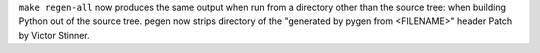 ``make regen-all`` now produces the same output when run from a directory
other than the source tree: when building Python out of the source tree.
pegen now strips directory of the "generated by pygen from <FILENAME>" header
Patch by Victor Stinner.

